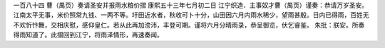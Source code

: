 一百八十四 曹（禺页）奏请圣安并报雨水粮价摺 
康熙五十三年七月初二日 
江宁织造．主事奴才曹（禺页）谨奏：恭请万岁圣安。江南太平无事，米价照常九钱、一两不等。圩田近水者，秋收可卜十分，山田因六月内雨水稀少，望雨甚殷。日内已得雨，百姓无不欢忻忭舞，交相庆慰，感仰皇仁。若从此再加滂沛，丰登可期。谨将六月分晴雨录，恭呈御览，伏乞睿鉴。 
朱批：朕安。所奏得雨知道了。此摺回到江宁，将雨泽情形，再速奏闻。 